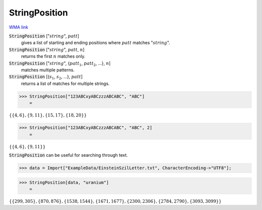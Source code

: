StringPosition
==============

`WMA link <https://reference.wolfram.com/language/ref/StringPosition.html>`_


:code:`StringPosition` [":math:`string`", :math:`patt`]
    gives a list of starting and ending positions where :math:`patt` matches ":math:`string`".

:code:`StringPosition` [":math:`string`", :math:`patt`, :math:`n`]
    returns the first :math:`n` matches only.

:code:`StringPosition` [":math:`string`", {:math:`patt_1`, :math:`patt_2`, ...}, :math:`n`]
    matches multiple patterns.

:code:`StringPosition` [{:math:`s_1`, :math:`s_2`, ...}, :math:`patt`]
    returns a list of matches for multiple strings.





>>> StringPosition["123ABCxyABCzzzABCABC", "ABC"]
    =

:math:`\left\{\left\{4,6\right\},\left\{9,11\right\},\left\{15,17\right\},\left\{18,20\right\}\right\}`


>>> StringPosition["123ABCxyABCzzzABCABC", "ABC", 2]
    =

:math:`\left\{\left\{4,6\right\},\left\{9,11\right\}\right\}`



:code:`StringPosition`  can be useful for searching through text.

>>> data = Import["ExampleData/EinsteinSzilLetter.txt", CharacterEncoding->"UTF8"];


>>> StringPosition[data, "uranium"]
    =

:math:`\left\{\left\{299,305\right\},\left\{870,876\right\},\left\{1538,1544\right\},\left\{1671,1677\right\},\left\{2300,2306\right\},\left\{2784,2790\right\},\left\{3093,3099\right\}\right\}`


